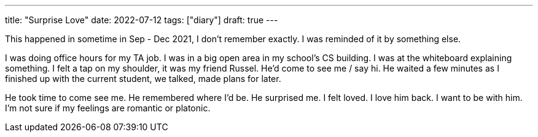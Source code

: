---
title: "Surprise Love"
date: 2022-07-12
tags: ["diary"]
draft: true
---

This happened in sometime in Sep - Dec 2021, I don't remember exactly. I was reminded of it by something else.

I was doing office hours for my TA job. I was in a big open area in my school's CS building. I was at the whiteboard explaining something. I felt a tap on my shoulder, it was my friend Russel. He'd come to see me / say hi. He waited a few minutes as I finished up with the current student, we talked, made plans for later.

He took time to come see me. He remembered where I'd be. He surprised me. I felt loved. I love him back. I want to be with him. I'm not sure if my feelings are romantic or platonic.
